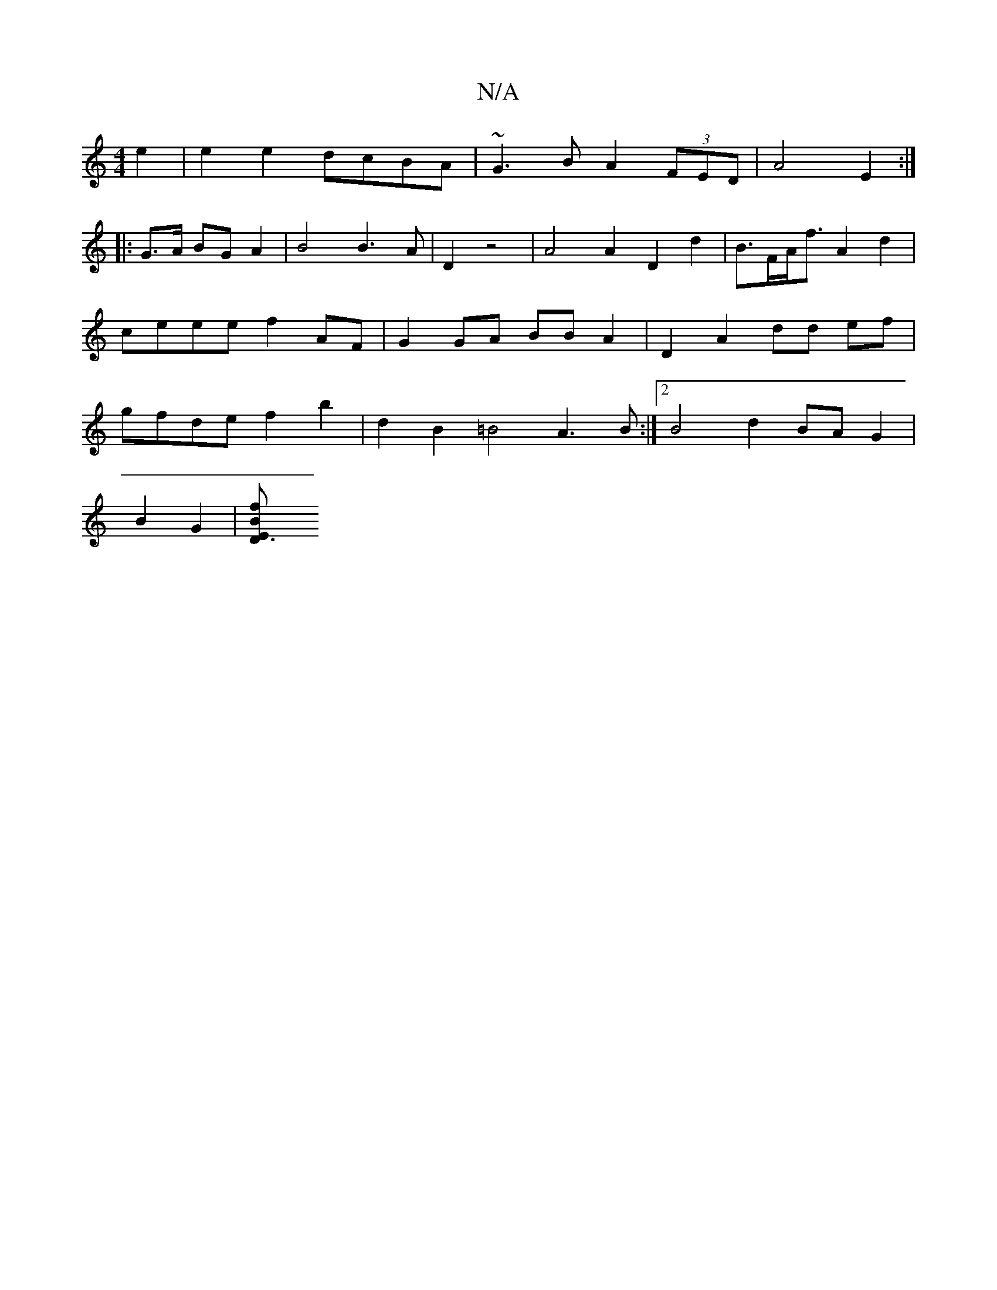 X:1
T:N/A
M:4/4
R:N/A
K:Cmajor
2 e2 | e2 e2 dcBA | ~G3B A2 (3FED | A4 E2 :|
|:G>A BG A2 | B4 B3A|D2 z4 | A4 A2 D2 d2 |B>FA<f A2 d2 | ceee f2 AF | G2 GA BB A2|D2 A2 dd ef | gfde f2 b2 | d2 B2 =B4 A3B:|2 B4d2 BA G2|
B2 G2 |[D3{ f}B>E